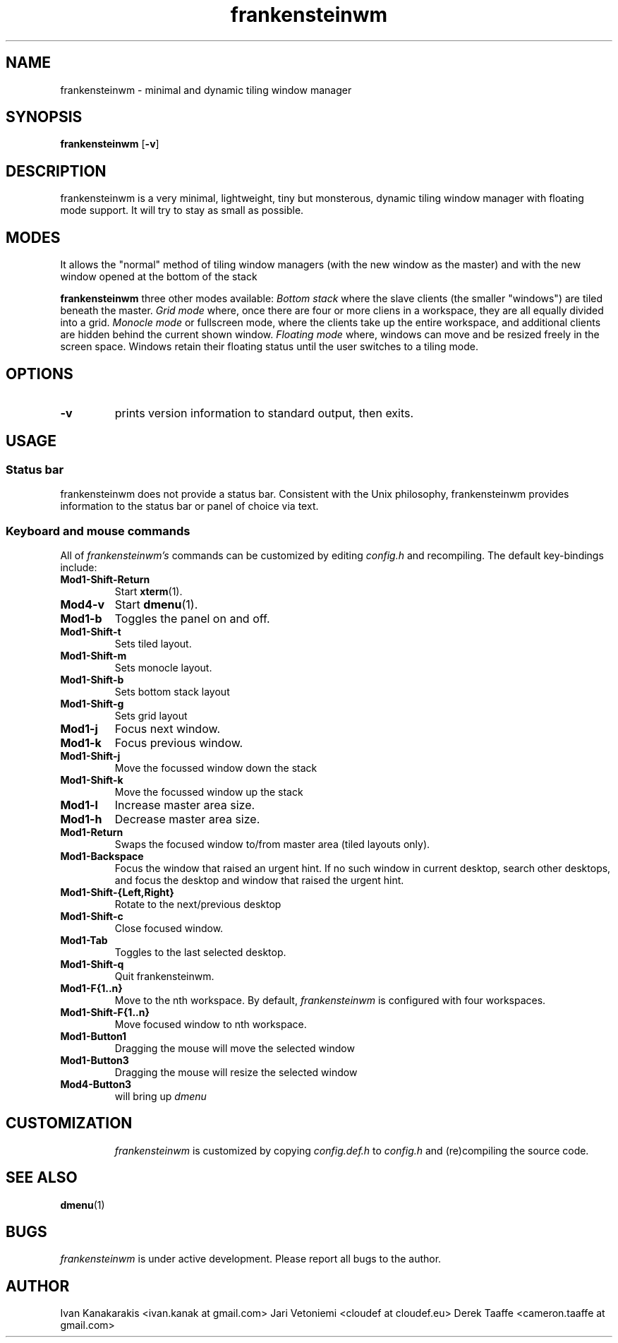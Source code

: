 .TH frankensteinwm 1 frankensteinwm
.SH NAME
frankensteinwm \- minimal and dynamic tiling window manager
.SH SYNOPSIS
.B frankensteinwm
.RB [ \-v ]
.SH DESCRIPTION
frankensteinwm is a very minimal, lightweight, tiny but monsterous, dynamic tiling
window manager with floating mode support. It will try to stay as small as
possible.
.P
.SH MODES
It allows the "normal" method of tiling window managers (with the new window as
the master) and with the new window opened at the bottom of the stack
.P
.B frankensteinwm
three other modes available:
.I Bottom stack
where the slave clients (the smaller "windows") are tiled beneath the master.
.I Grid mode
where, once there are four or more cliens in a workspace, they are all
equally divided into a grid.
.I Monocle mode
or fullscreen mode, where the clients take up the entire workspace, and additional
clients are hidden behind the current shown window.
.I Floating mode
where, windows can move and be resized freely in the screen space. Windows
retain their floating status until the user switches to a tiling mode.
.SH OPTIONS
.TP
.B \-v
prints version information to standard output, then exits.
.SH USAGE
.SS Status bar
frankensteinwm does not provide a status bar. Consistent with the Unix philosophy,
frankensteinwm provides information to the status bar or panel of choice via text.
.SS Keyboard and mouse commands
All of
.I frankensteinwm's
commands can be customized by editing
.I config.h
and recompiling. The default key-bindings include:
.TP
.B Mod1\-Shift\-Return
Start
.BR xterm (1).
.TP
.B Mod4\-v
Start
.BR dmenu (1).
.TP
.B Mod1\-b
Toggles the panel on and off.
.TP
.B Mod1\-Shift\-t
Sets tiled layout.
.TP
.B Mod1\-Shift\-m
Sets monocle layout.
.TP
.B Mod1\-Shift\-b
Sets bottom stack layout
.TP
.B Mod1\-Shift\-g
Sets grid layout
.TP
.B Mod1\-j
Focus next window.
.TP
.B Mod1\-k
Focus previous window.
.TP
.B Mod1\-Shift\-j
Move the focussed window down the stack
.TP
.B Mod1\-Shift\-k
Move the focussed window up the stack
.TP
.B Mod1\-l
Increase master area size.
.TP
.B Mod1\-h
Decrease master area size.
.TP
.B Mod1\-Return
Swaps the focused window to/from master area (tiled layouts only).
.TP
.B Mod1\-Backspace
Focus the window that raised an urgent hint. If no such window in current desktop,
search other desktops, and focus the desktop and window that raised the urgent hint.
.TP
.B Mod1\-Shift\-{Left,Right}
Rotate to the next/previous desktop
.TP
.B Mod1\-Shift\-c
Close focused window.
.TP
.B Mod1\-Tab
Toggles to the last selected desktop.
.TP
.B Mod1\-Shift\-q
Quit frankensteinwm.
.TP
.B Mod1\-F{1..n}
Move to the nth workspace. By default,
.I frankensteinwm
is configured with four workspaces.
.TP
.B Mod1\-Shift\-F{1..n}
Move focused window to nth workspace.
.TP
.B Mod1\-Button1
Dragging the mouse will move the selected window
.TP
.B Mod1\-Button3
Dragging the mouse will resize the selected window
.TP
.B Mod4\-Button3
will bring up
.I dmenu
.TP
.SH CUSTOMIZATION
.I frankensteinwm
is customized by copying
.I config.def.h
to
.I config.h
and (re)compiling the source code.
.SH SEE ALSO
.BR dmenu (1)
.SH BUGS
.I frankensteinwm
is under active development. Please report all bugs to the author.
.SH AUTHOR
Ivan Kanakarakis <ivan.kanak at gmail.com>
Jari Vetoniemi <cloudef at cloudef.eu>
Derek Taaffe <cameron.taaffe at gmail.com>
